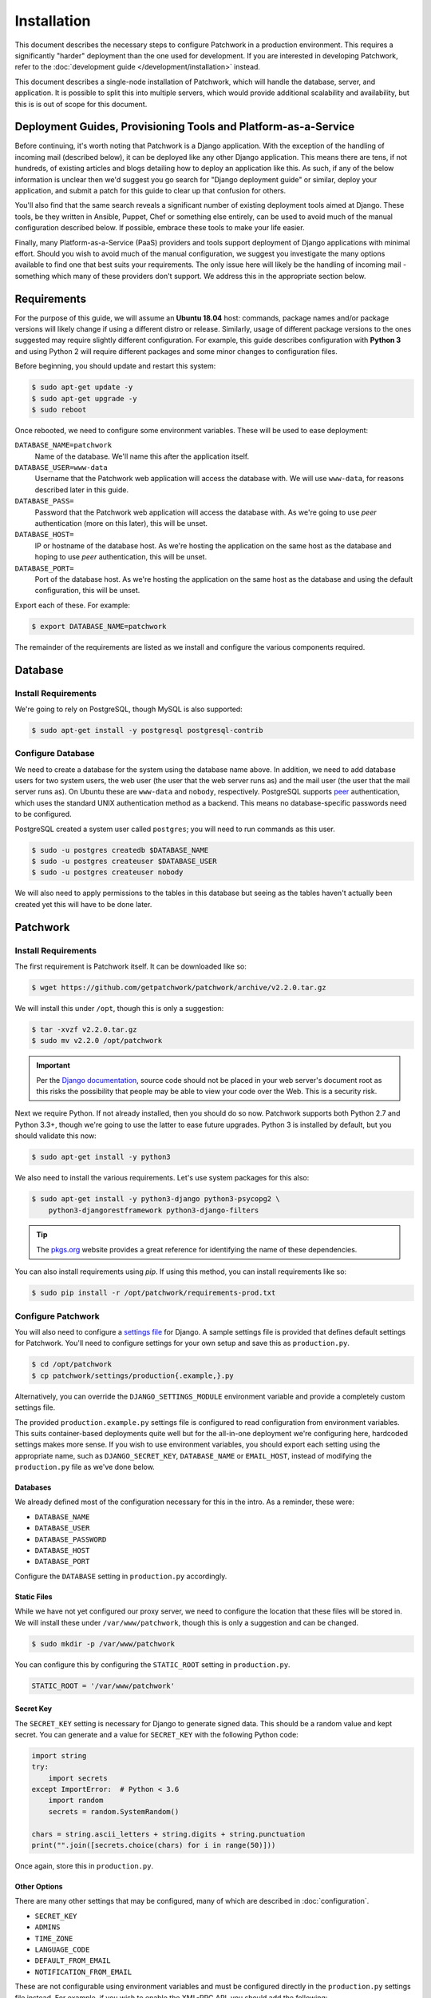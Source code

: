 Installation
============

This document describes the necessary steps to configure Patchwork in a
production environment. This requires a significantly "harder" deployment than
the one used for development. If you are interested in developing Patchwork,
refer to the :doc:`development guide </development/installation>` instead.

This document describes a single-node installation of Patchwork, which will
handle the database, server, and application. It is possible to split this into
multiple servers, which would provide additional scalability and availability,
but this is is out of scope for this document.


Deployment Guides, Provisioning Tools and Platform-as-a-Service
---------------------------------------------------------------

Before continuing, it's worth noting that Patchwork is a Django application.
With the exception of the handling of incoming mail (described below), it can
be deployed like any other Django application. This means there are tens, if
not hundreds, of existing articles and blogs detailing how to deploy an
application like this. As such, if any of the below information is unclear then
we'd suggest you go search for "Django deployment guide" or similar, deploy
your application, and submit a patch for this guide to clear up that confusion
for others.

You'll also find that the same search reveals a significant number of existing
deployment tools aimed at Django. These tools, be they written in Ansible,
Puppet, Chef or something else entirely, can be used to avoid much of the
manual configuration described below. If possible, embrace these tools to make
your life easier.

Finally, many Platform-as-a-Service (PaaS) providers and tools support
deployment of Django applications with minimal effort. Should you wish to avoid
much of the manual configuration, we suggest you investigate the many options
available to find one that best suits your requirements. The only issue here
will likely be the handling of incoming mail - something which many of these
providers don't support. We address this in the appropriate section below.


Requirements
------------

For the purpose of this guide, we will assume an **Ubuntu 18.04** host:
commands, package names and/or package versions will likely change if using a
different distro or release. Similarly, usage of different package versions to
the ones suggested may require slightly different configuration. For example,
this guide describes configuration with **Python 3** and using Python 2 will
require different packages and some minor changes to configuration files.

Before beginning, you should update and restart this system:

.. code-block:: shell

   $ sudo apt-get update -y
   $ sudo apt-get upgrade -y
   $ sudo reboot

Once rebooted, we need to configure some environment variables. These will be
used to ease deployment:

``DATABASE_NAME=patchwork``
  Name of the database. We'll name this after the application itself.

``DATABASE_USER=www-data``
  Username that the Patchwork web application will access the database with. We
  will use ``www-data``, for reasons described later in this guide.

``DATABASE_PASS=``
  Password that the Patchwork web application will access the database with. As
  we're going to use *peer* authentication (more on this later), this will be
  unset.

``DATABASE_HOST=``
  IP or hostname of the database host. As we're hosting the application on the
  same host as the database and hoping to use *peer* authentication, this will
  be unset.

``DATABASE_PORT=``
  Port of the database host. As we're hosting the application on the same host
  as the database and using the default configuration, this will be unset.

Export each of these. For example:

.. code-block:: shell

   $ export DATABASE_NAME=patchwork

The remainder of the requirements are listed as we install and configure the
various components required.


Database
--------

Install Requirements
~~~~~~~~~~~~~~~~~~~~

We're going to rely on PostgreSQL, though MySQL is also supported:

.. code-block:: shell

   $ sudo apt-get install -y postgresql postgresql-contrib

Configure Database
~~~~~~~~~~~~~~~~~~

We need to create a database for the system using the database name above. In
addition, we need to add database users for two system users, the web user (the
user that the web server runs as) and the mail user (the user that the mail
server runs as). On Ubuntu these are ``www-data`` and ``nobody``, respectively.
PostgreSQL supports `peer`__ authentication, which uses the standard UNIX
authentication method as a backend. This means no database-specific passwords
need to be configured.

PostgreSQL created a system user called ``postgres``; you will need to run
commands as this user.

.. code-block:: shell

   $ sudo -u postgres createdb $DATABASE_NAME
   $ sudo -u postgres createuser $DATABASE_USER
   $ sudo -u postgres createuser nobody

We will also need to apply permissions to the tables in this database but
seeing as the tables haven't actually been created yet this will have to be
done later.

__ https://www.postgresql.org/docs/10/static/auth-methods.html#AUTH-PEER


Patchwork
---------

Install Requirements
~~~~~~~~~~~~~~~~~~~~

The first requirement is Patchwork itself. It can be downloaded like so:

.. code-block:: shell

   $ wget https://github.com/getpatchwork/patchwork/archive/v2.2.0.tar.gz

We will install this under ``/opt``, though this is only a suggestion:

.. code-block:: shell

   $ tar -xvzf v2.2.0.tar.gz
   $ sudo mv v2.2.0 /opt/patchwork

.. important::

   Per the `Django documentation`__, source code should not be placed in your
   web server's document root as this risks the possibility that people may be
   able to view your code over the Web. This is a security risk.

   __ https://docs.djangoproject.com/en/1.11/intro/tutorial01/#creating-a-project

Next we require Python. If not already installed, then you should do so now.
Patchwork supports both Python 2.7 and Python 3.3+, though we're going to use
the latter to ease future upgrades. Python 3 is installed by default, but you
should validate this now:

.. code-block:: shell

   $ sudo apt-get install -y python3

We also need to install the various requirements. Let's use system packages for
this also:

.. code-block:: shell

   $ sudo apt-get install -y python3-django python3-psycopg2 \
       python3-djangorestframework python3-django-filters

.. tip::

   The `pkgs.org <https://pkgs.org/>`__ website provides a great reference for
   identifying the name of these dependencies.

You can also install requirements using *pip*. If using this method, you can
install requirements like so:

.. code-block:: shell

   $ sudo pip install -r /opt/patchwork/requirements-prod.txt

.. _deployment-settings:

Configure Patchwork
~~~~~~~~~~~~~~~~~~~

You will also need to configure a `settings file`__ for Django. A sample
settings file is provided that defines default settings for Patchwork. You'll
need to configure settings for your own setup and save this as
``production.py``.

.. code-block:: shell

   $ cd /opt/patchwork
   $ cp patchwork/settings/production{.example,}.py

Alternatively, you can override the ``DJANGO_SETTINGS_MODULE`` environment
variable and provide a completely custom settings file.

The provided ``production.example.py`` settings file is configured to read
configuration from environment variables. This suits container-based
deployments quite well but for the all-in-one deployment we're configuring
here, hardcoded settings makes more sense. If you wish to use environment
variables, you should export each setting using the appropriate name, such as
``DJANGO_SECRET_KEY``, ``DATABASE_NAME`` or ``EMAIL_HOST``, instead of
modifying the ``production.py`` file as we've done below.

__ https://docs.djangoproject.com/en/1.11/ref/settings/

Databases
^^^^^^^^^

We already defined most of the configuration necessary for this in the intro.
As a reminder, these were:

- ``DATABASE_NAME``
- ``DATABASE_USER``
- ``DATABASE_PASSWORD``
- ``DATABASE_HOST``
- ``DATABASE_PORT``

Configure the ``DATABASE`` setting in ``production.py`` accordingly.

Static Files
^^^^^^^^^^^^

While we have not yet configured our proxy server, we need to configure the
location that these files will be stored in. We will install these under
``/var/www/patchwork``, though this is only a suggestion and can be changed.

.. code-block:: shell

   $ sudo mkdir -p /var/www/patchwork

You can configure this by configuring the ``STATIC_ROOT`` setting in
``production.py``.

.. code-block:: python

   STATIC_ROOT = '/var/www/patchwork'

Secret Key
^^^^^^^^^^

The ``SECRET_KEY`` setting is necessary for Django to generate signed data.
This should be a random value and kept secret. You can generate and a value for
``SECRET_KEY`` with the following Python code:

.. code-block:: python

   import string
   try:
       import secrets
   except ImportError:  # Python < 3.6
       import random
       secrets = random.SystemRandom()

   chars = string.ascii_letters + string.digits + string.punctuation
   print("".join([secrets.choice(chars) for i in range(50)]))

Once again, store this in ``production.py``.

Other Options
^^^^^^^^^^^^^

There are many other settings that may be configured, many of which are
described in :doc:`configuration`.

* ``SECRET_KEY``
* ``ADMINS``
* ``TIME_ZONE``
* ``LANGUAGE_CODE``
* ``DEFAULT_FROM_EMAIL``
* ``NOTIFICATION_FROM_EMAIL``

These are not configurable using environment variables and must be configured
directly in the ``production.py`` settings file instead. For example, if you
wish to enable the XML-RPC API, you should add the following:

.. code-block:: python

   ENABLE_XMLRPC = True

Similarly, should you wish to disable the REST API, you should add the
following:

.. code-block:: python

   ENABLE_REST_API = False

For more information, refer to :doc:`configuration`.

Final Steps
~~~~~~~~~~~

Once done, we should be able to check that all requirements are met using the
``check`` command of the ``manage.py`` executable. This must be run as the
``www-data`` user:

.. code-block:: shell

   $ sudo -u www-data python3 manage.py check

We should also take this opportunity to both configure the database and static
files:

.. code-block:: shell

   $ sudo -u www-data python3 manage.py migrate
   $ sudo python3 manage.py collectstatic
   $ sudo -u www-data python3 manage.py loaddata default_tags default_states

.. note::

   The above ``default_tags`` and ``default_states`` fixtures above are just
   that: defaults. You can modify these to fit your own requirements.

Finally, it may be helpful to start the development server quickly to ensure
you can see *something*. For this to function, you will need to add the
``ALLOWED_HOSTS`` and ``DEBUG`` settings to the ``production.py`` settings
file:

.. code-block:: python

   ALLOWED_HOSTS = ['*']
   DEBUG = True

Now, run the server.

.. code-block:: shell

   $ sudo -u www-data python3 manage.py runserver 0.0.0.0:8000

Browse this instance at ``http://[your_server_ip]:8000``. If everything is
working, kill the development server using :kbd:`Control-c` and remove
``ALLOWED_HOSTS`` and ``DEBUG``.


Reverse Proxy and WSGI HTTP Servers
-----------------------------------

Install Packages
~~~~~~~~~~~~~~~~

We will use *nginx* and *uWSGI* to deploy Patchwork, acting as reverse proxy
server and WSGI HTTP server respectively. Other options are available, such as
*Apache* with the *mod_wsgi* module, or *nginx* with the *Gunicorn* WSGI HTTP
server. While we don't document these, sample configuration files for the
former case are provided in ``lib/apache2/``.

Let's start by installing *nginx* and *uWSGI*:

.. code-block:: shell

   $ sudo apt-get install -y nginx-full uwsgi uwsgi-plugin-python3

Configure nginx and uWSGI
~~~~~~~~~~~~~~~~~~~~~~~~~

Configuration files for *nginx* and *uWSGI* are provided in the ``lib``
subdirectory of the Patchwork source code. These can be modified as necessary,
but for now we will simply copy them.

First, let's load the provided configuration for *nginx* and disable the
default configuration:

.. code-block:: shell

   $ sudo cp /opt/patchwork/lib/nginx/patchwork.conf \
       /etc/nginx/sites-available/
   $ sudo unlink /etc/nginx/sites-enabled/default

If you wish to modify this configuration, now is the time to do so. Once done,
validate and enable your configuration:

.. code-block:: shell

   $ sudo ln -s /etc/nginx/sites-available/patchwork.conf \
       /etc/nginx/sites-enabled/patchwork.conf
   $ sudo nginx -t

Now, use the provided configuration for *uWSGI*:

.. code-block:: shell

   $ sudo mkdir -p /etc/uwsgi/sites
   $ sudo cp /opt/patchwork/lib/uwsgi/patchwork.ini \
       /etc/uwsgi/sites/patchwork.ini

.. note::

   We created the ``/etc/uwsgi`` directory above because we're going to run
   *uWSGI* in `emperor mode`__. This has benefits for multi-app deployments.

__ https://uwsgi-docs.readthedocs.io/en/latest/Emperor.html

Configure Patchwork
~~~~~~~~~~~~~~~~~~~

For `security reasons`__, Django requires you to configure the
``ALLOWED_HOSTS`` setting, which is a "list of strings representing the
host/domain names that this Django site can serve". To do this, configure the
setting in the ``production.py`` setting file using the hostname(s) and/or IP
address(es) from which you will be serving this domain. For example:

.. code-block:: python

   ALLOWED_HOSTS = ('.example.com', )

__ https://docs.djangoproject.com/en/1.11/ref/settings/#allowed-hosts

Create systemd Unit File
~~~~~~~~~~~~~~~~~~~~~~~~

As things stand, *uWSGI* will need to be started manually every time the system
boots, in addition to any time it may fail. We can automate this process using
*systemd*. To this end a `systemd unit file`__ should be created to start
*uWSGI* at boot:

.. code-block:: shell

   $ sudo tee /etc/systemd/system/uwsgi.service > /dev/null << EOF
   [Unit]
   Description=uWSGI Emperor service

   [Service]
   ExecStartPre=/bin/bash -c 'mkdir -p /run/uwsgi; chown www-data:www-data /run/uwsgi'
   ExecStart=/usr/bin/uwsgi --emperor /etc/uwsgi/sites
   Restart=always
   KillSignal=SIGQUIT
   Type=notify
   NotifyAccess=all

   [Install]
   WantedBy=multi-user.target
   EOF

You should also delete the default service file found in ``/etc/init.d`` to
ensure the unit file defined above is used.

.. code-block:: shell

   sudo rm /etc/init.d/uwsgi
   sudo systemctl daemon-reload

__ https://uwsgi-docs.readthedocs.io/en/latest/Systemd.html

.. _deployment-final-steps:

Final Steps
~~~~~~~~~~~

Start the *uWSGI* service we created above:

.. code-block:: shell

   $ sudo systemctl restart uwsgi
   $ sudo systemctl status uwsgi
   $ sudo systemctl enable uwsgi

Next up, restart the *nginx* service:

.. code-block:: shell

   $ sudo systemctl restart nginx
   $ sudo systemctl status nginx
   $ sudo systemctl enable nginx

Finally, browse to the instance using your browser of choice. You may wish to
take this opportunity to setup your projects and configure your website address
(in the Sites section of the admin console, found at ``/admin``).

If there are issues with the instance, you can check the logs for *nginx* and
*uWSGI*. There are a couple of commands listed below which can help:

- ``sudo systemctl status uwsgi``, ``sudo systemctl status nginx``

  To ensure the services have correctly started

- ``sudo cat /var/log/nginx/error.log``

  To check for issues with *nginx*

- ``sudo cat /var/log/patchwork.log``

  To check for issues with *uWSGI*. This is the default log location set by the
  ``daemonize``  setting in the *uWSGI* configuration file.

Django administrative console
-----------------------------

In order to access the administrative console at ``/admin``, you need at least
one user account to be registered and configured as a super user or staff
account to access the Django administrative console.  This can be achieved by
doing the following:

.. code-block:: shell

   $ python3 manage.py createsuperuser

Once the administrative console is accessible, you would want to configure your
different sites and their corresponding domain names, which is required for the
different emails sent by Patchwork (registration, password recovery) as well as
the sample ``pwclientrc`` files provided by your project's page.

.. _deployment-parsemail:

Incoming Email
--------------

Patchwork is designed to parse incoming mails which means you need an address
to receive email at. This is a problem that has been solved for many web apps,
thus there are many ways to go about this. Some of these ways are discussed
below.

IMAP/POP3
~~~~~~~~~

The easiest option for getting mail into Patchwork is to use an existing email
address in combination with a mail retriever like `getmail`__, which will
download mails from your inbox and pass them to Patchwork for processing.
*getmail* is easy to set up and configure: to begin, you need to install it:

.. code-block:: shell

   $ sudo apt-get install -y getmail

Once installed, you should configure it, substituting your own configuration
details where required below:

.. code-block:: shell

   $ sudo tee /etc/getmail/use@example.com/getmailrc > /dev/null << EOF
   [retriever]
   type = SimpleIMAPSSLRetriever
   server = imap.example.com
   port = 993
   username = XXX
   password = XXX
   mailboxes = ALL

   [destination]
   # we configure Patchwork as a "mail delivery agent", in that it will
   # handle our mails
   type = MDA_external
   path = /opt/patchwork/patchwork/bin/parsemail.sh

   [options]
   # retrieve only new emails
   read_all = false
   # do not add a Delivered-To: header field
   delivered_to = false
   # do not add a Received: header field
   received = false
   EOF

Validate that this works as expected by starting *getmail*:

.. code-block:: shell

   $ getmail --getmaildir=/etc/getmail/user@example.com --idle INBOX

If everything works as expected, you can create a *systemd* script to ensure
this starts on boot:

.. code-block:: shell

   $ sudo tee /etc/systemd/system/getmail.service > /dev/null << EOF
   [Unit]
   Description=Getmail for user@example.com

   [Service]
   User=nobody
   ExecStart=/usr/bin/getmail --getmaildir=/etc/getmail/user@example.com --idle INBOX
   Restart=always

   [Install]
   WantedBy=multi-user.target
   EOF

And start the service:

.. code-block:: shell

   $ sudo systemctl start getmail
   $ sudo systemctl status getmail
   $ sudo systemctl enable getmail

__ http://pyropus.ca/software/getmail/

Mail Transfer Agent (MTA)
~~~~~~~~~~~~~~~~~~~~~~~~~

The most flexible option is to configure our own mail transfer agent (MTA) or
"email server". There are many options, of which `Postfix`__ is one.  While we
don't cover setting up Postfix here (it's complicated and there are many guides
already available), Patchwork does include a script to take received mails and
create the relevant entries in Patchwork for you. To use this, you should
configure your system to forward all emails to a given localpart (the bit
before the ``@``) to this script. Using the ``patchwork`` localpart (e.g.
``patchwork@example.com``) you can do this like so:

.. code-block:: shell

   $ sudo tee -a /etc/aliases > /dev/null << EOF
   patchwork: "|/opt/patchwork/patchwork/bin/parsemail.sh"
   EOF

You should ensure the appropriate user is created in PostgreSQL and that it has
(minimal) access to the database. Patchwork provides scripts for the latter and
they can be loaded as seen below:

.. code-block:: shell

   $ sudo -u postgres psql -f \
       /opt/patchwork/lib/sql/grant-all.postgres.sql patchwork

.. note::

   This assumes that you are using the aliases(5) file that is owned by root,
   and that Postfix's ``default_privs`` configuration is set as ``nobody``. If
   this is not the case, you should change both the username in the ``createuser``
   command above and substitute the username in the ``grant-all.postgres.sql``
   script with the appropriate alternative.

__ http://www.postfix.org/

Use a Email-as-a-Service Provider
~~~~~~~~~~~~~~~~~~~~~~~~~~~~~~~~~

Setting up an email server can be a difficult task and, in the case of
deployment on PaaS provider, may not even be an option. In this case, there
are a variety of web services available that offer "Email-as-as-Service".
These services typically convert received emails into HTTP POST requests to
your endpoint of choice, allowing you to sidestep configuration issues. We
don't cover this here, but a simple wrapper script coupled with one of these
services can be more than to get email into Patchwork.

You can also create such as service yourself using a PaaS provider that
supports incoming mail and writing a little web app.


.. _deployment-vcs:

(Optional) Configure your VCS to Automatically Update Patches
-------------------------------------------------------------

The ``tools`` directory of the Patchwork distribution contains a file named
``post-receive.hook`` which is a sample Git hook that can be used to
automatically update patches to the *Accepted* state when corresponding commits
are pushed via Git.

To install this hook, simply copy it to the ``.git/hooks`` directory on your
server, name it ``post-receive``, and make it executable.

This sample hook has support to update patches to different states depending on
which branch is being pushed to. See the ``STATE_MAP`` setting in that file.

If you are using a system other than Git, you can likely write a similar hook
using the :doc:`APIs </api/index>` or :doc:`API clients </usage/clients>` to to
update patch state. If you do write one, please contribute it.


.. _deployment-cron:

(Optional) Configure the Patchwork Cron Job
-------------------------------------------

Patchwork can send notifications of patch changes. Patchwork uses a cron
management command - ``manage.py cron`` - to send these notifications and to
clean up expired registrations. To enable this functionality, add the following
to your crontab::

   # m h  dom mon dow   command
   */10 * * * * cd patchwork; python3 ./manage.py cron

.. note::

   The frequency should be the same as the ``NOTIFICATION_DELAY_MINUTES``
   setting, which defaults to 10 minutes. Refer to the :doc:`configuration
   guide <configuration>` for more information.
